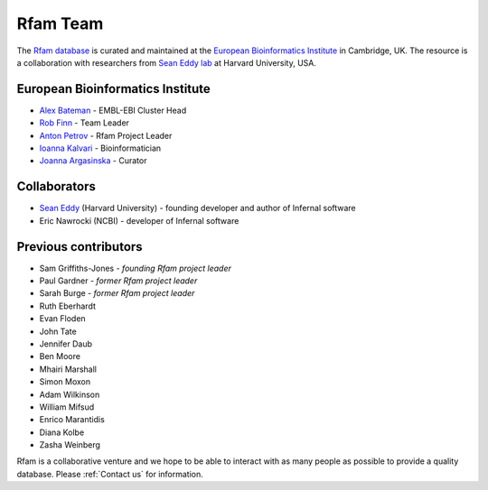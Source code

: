 Rfam Team
=========

The `Rfam database <http://rfam.xfam.org>`_ is curated and maintained
at the `European Bioinformatics Institute <http://www.ebi.ac.uk>`_ in Cambridge, UK.
The resource is a collaboration with researchers from `Sean Eddy lab <http://eddylab.org/>`_ at Harvard University, USA.

European Bioinformatics Institute
---------------------------------

* `Alex Bateman <http://www.ebi.ac.uk/about/people/alex-bateman>`_ - EMBL-EBI Cluster Head
* `Rob Finn <http://www.ebi.ac.uk/about/people/rob-finn>`_ - Team Leader
* `Anton Petrov <http://www.ebi.ac.uk/about/people/anton-petrov>`_ - Rfam Project Leader
* `Ioanna Kalvari <http://www.ebi.ac.uk/about/people/ioanna-kalvari>`_ - Bioinformatician
* `Joanna Argasinska <http://www.ebi.ac.uk/about/people/joanna-argasinska>`_ - Curator

Collaborators
-------------

* `Sean Eddy <http://eddylab.org/people.html>`_ (Harvard University) - founding developer and author of Infernal software
* Eric Nawrocki (NCBI) - developer of Infernal software

Previous contributors
---------------------

* Sam Griffiths-Jones - *founding Rfam project leader*
* Paul Gardner - *former Rfam project leader*
* Sarah Burge - *former Rfam project leader*
* Ruth Eberhardt
* Evan Floden
* John Tate
* Jennifer Daub
* Ben Moore
* Mhairi Marshall
* Simon Moxon
* Adam Wilkinson
* William Mifsud
* Enrico Marantidis
* Diana Kolbe
* Zasha Weinberg

Rfam is a collaborative venture and we hope to be able to interact
with as many people as possible to provide a quality database. Please
:ref:`Contact us` for information.
